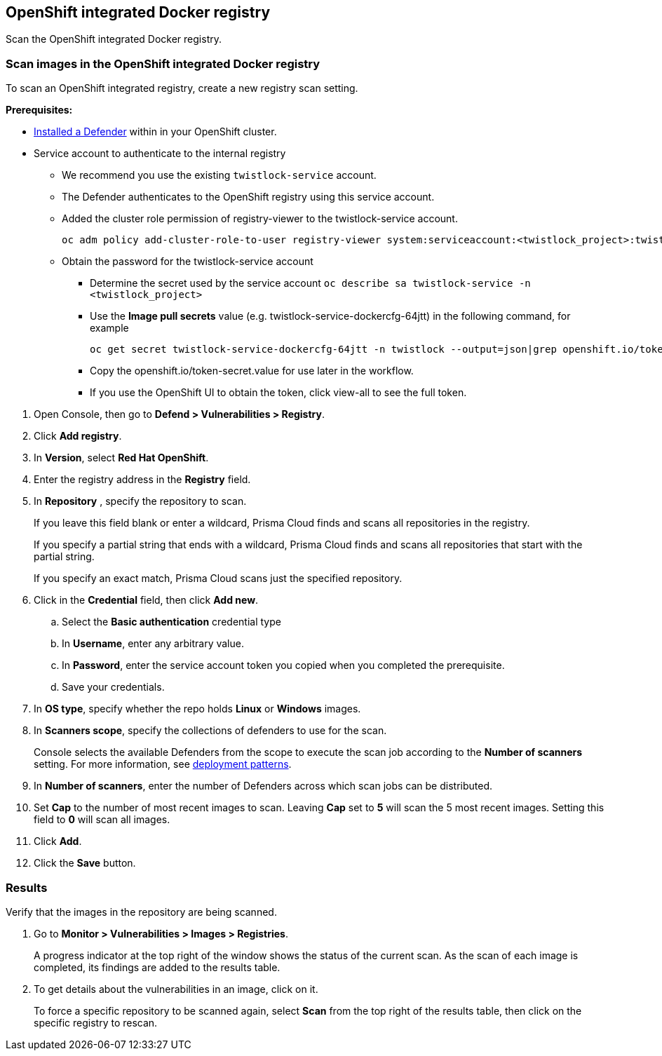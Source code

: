 == OpenShift integrated Docker registry

Scan the OpenShift integrated Docker registry.


[.task]
=== Scan images in the OpenShift integrated Docker registry

To scan an OpenShift integrated registry, create a new registry scan setting.

*Prerequisites:*

* xref:../../install/defender_types.adoc#[Installed a Defender] within in your OpenShift cluster.
* Service account to authenticate to the internal registry
** We recommend you use the existing ```twistlock-service``` account.
** The Defender authenticates to the OpenShift registry using this service account. 
** Added the cluster role permission of registry-viewer to the twistlock-service account.
+
----
oc adm policy add-cluster-role-to-user registry-viewer system:serviceaccount:<twistlock_project>:twistlock-service
----
** Obtain the password for the twistlock-service account
*** Determine the secret used by the service account ```oc describe sa twistlock-service -n <twistlock_project>```
*** Use the *Image pull secrets* value (e.g. twistlock-service-dockercfg-64jtt) in the following command, for example 
+
----
oc get secret twistlock-service-dockercfg-64jtt -n twistlock --output=json|grep openshift.io/token-secret.value
----
*** Copy the openshift.io/token-secret.value for use later in the workflow.
*** If you use the OpenShift UI to obtain the token, click view-all to see the full token. 

[.procedure]
. Open Console, then go to *Defend > Vulnerabilities > Registry*.

. Click *Add registry*.

. In *Version*, select *Red Hat OpenShift*.

. Enter the registry address in the *Registry* field.

. In *Repository* , specify the repository to scan.
+
If you leave this field blank or enter a wildcard, Prisma Cloud finds and scans all repositories in the registry.
+
If you specify a partial string that ends with a wildcard, Prisma Cloud finds and scans all repositories that start with the partial string.
+
If you specify an exact match, Prisma Cloud scans just the specified repository.

. Click in the *Credential* field, then click *Add new*.
+
// Specifying credentials for OpenShift's integrated registry: https://github.com/twistlock/twistlock/issues/17150

.. Select the *Basic authentication* credential type

.. In *Username*, enter any arbitrary value.

.. In *Password*, enter the service account token you copied when you completed the prerequisite.

.. Save your credentials.

. In *OS type*, specify whether the repo holds *Linux* or *Windows* images.

. In *Scanners scope*, specify the collections of defenders to use for the scan.
+
Console selects the available Defenders from the scope to execute the scan job according to the *Number of scanners* setting.
For more information, see xref:../../vulnerability_management/registry_scanning.adoc#_deployment_patterns[deployment patterns].

. In *Number of scanners*, enter the number of Defenders across which scan jobs can be distributed.

. Set *Cap* to the number of most recent images to scan.
Leaving *Cap* set to *5* will scan the 5 most recent images.
Setting this field to *0* will scan all images.

. Click *Add*.

. Click the *Save* button.


[.task]
=== Results

Verify that the images in the repository are being scanned.

[.procedure]
. Go to *Monitor > Vulnerabilities > Images > Registries*.
+
A progress indicator at the top right of the window shows the status of the current scan.
As the scan of each image is completed, its findings are added to the results table.

. To get details about the vulnerabilities in an image, click on it.
+
To force a specific repository to be scanned again, select *Scan* from the top right of the results table, then click on the specific registry to rescan.
